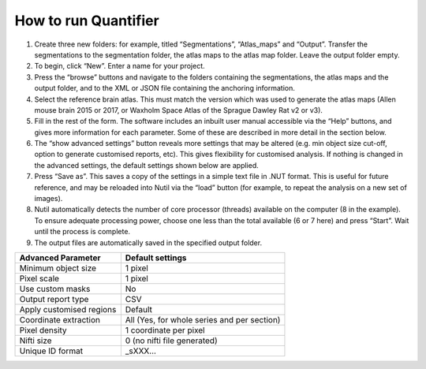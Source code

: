 **How to run Quantifier**
==========================


1. Create three new folders: for example, titled “Segmentations”, “Atlas_maps” and “Output”. Transfer the segmentations to the segmentation folder, the atlas maps to the atlas map folder. Leave the output folder empty. 
2. To begin, click “New”. Enter a name for your project. 
3. Press the “browse” buttons and navigate to the folders containing the segmentations, the atlas maps and the output folder, and to the XML or JSON file containing the anchoring information.  
4. Select the reference brain atlas. This must match the version which was used to generate the atlas maps (Allen mouse brain 2015 or 2017, or Waxholm Space Atlas of the Sprague Dawley Rat v2 or v3).   
5. Fill in the rest of the form. The software includes an inbuilt user manual accessible via the “Help” buttons, and gives more information for each parameter. Some of these are described in more detail in the section below.  
6. The “show advanced settings” button reveals more settings that may be altered (e.g. min object size cut-off, option to generate customised reports, etc). This gives flexibility for customised analysis. If nothing is changed in the advanced settings, the default settings shown below are applied.
7. Press “Save as”. This saves a copy of the settings in a simple text file in .NUT format. This is useful for future reference, and may be reloaded into Nutil via the “load” button (for example, to repeat the analysis on a new set of images). 
8. Nutil automatically detects the number of core processor (threads) available on the computer (8 in the example). To ensure adequate processing power, choose one less than the total available (6 or 7 here) and press “Start”. Wait until the process is complete.  
9. The output files are automatically saved in the specified output folder. 


+-----------------------------+---------------------------------------+
|    **Advanced Parameter**   |    **Default settings**               |
+=============================+=======================================+
|    Minimum object size      |    1 pixel                            |
+-----------------------------+---------------------------------------+
|    Pixel scale              |    1 pixel                            |
+-----------------------------+---------------------------------------+
|    Use custom masks         |    No                                 |
+-----------------------------+---------------------------------------+
|    Output report type       |    CSV                                |
+-----------------------------+---------------------------------------+
|    Apply customised regions |    Default                            |
+-----------------------------+---------------------------------------+
|    Coordinate extraction    |    All (Yes, for whole series and per |
|                             |    section)                           |
+-----------------------------+---------------------------------------+
|    Pixel density            |    1 coordinate per pixel             |
+-----------------------------+---------------------------------------+
|    Nifti size               |    0 (no nifti file generated)        |
+-----------------------------+---------------------------------------+
|    Unique ID format         |    _sXXX…                             |
+-----------------------------+---------------------------------------+



.. |image1| image:: cfad7c6d57444e3b93185b655ab922e0/media/image2.png
   :width: 6.30139in
   :height: 2.33688in
.. |image2| image:: cfad7c6d57444e3b93185b655ab922e0/media/image3.png
   :width: 6.30139in
   :height: 2.95442in
.. |image3| image:: cfad7c6d57444e3b93185b655ab922e0/media/image4.png
   :width: 6.30139in
   :height: 3.52274in
.. |image4| image:: cfad7c6d57444e3b93185b655ab922e0/media/image5.png
   :width: 6.30139in
   :height: 2.87841in
.. |image5| image:: cfad7c6d57444e3b93185b655ab922e0/media/image5.png
   :width: 6.30139in
   :height: 2.87841in
.. |image6| image:: cfad7c6d57444e3b93185b655ab922e0/media/image5.png
   :width: 6.30139in
   :height: 2.87841in
.. |image7| image:: cfad7c6d57444e3b93185b655ab922e0/media/image6.png
   :width: 2.05417in
   :height: 1.39783in
.. |image8| image:: cfad7c6d57444e3b93185b655ab922e0/media/image7.png
   :width: 1.76111in
   :height: 1.39185in
.. |image9| image:: cfad7c6d57444e3b93185b655ab922e0/media/image6.png
   :width: 2.05417in
   :height: 1.39783in
.. |image10| image:: cfad7c6d57444e3b93185b655ab922e0/media/image7.png
   :width: 1.76111in
   :height: 1.39185in
.. |image11| image:: cfad7c6d57444e3b93185b655ab922e0/media/image6.png
   :width: 2.05417in
   :height: 1.39783in
.. |image12| image:: cfad7c6d57444e3b93185b655ab922e0/media/image7.png
   :width: 1.76111in
   :height: 1.39185in
.. |image13| image:: cfad7c6d57444e3b93185b655ab922e0/media/image8.png
   :width: 5.90694in
   :height: 2.724in
.. |image14| image:: cfad7c6d57444e3b93185b655ab922e0/media/image10.png
   :width: 1.79722in
   :height: 1.28892in
.. |image15| image:: cfad7c6d57444e3b93185b655ab922e0/media/image10.png
   :width: 1.79722in
   :height: 1.28892in
.. |image16| image:: cfad7c6d57444e3b93185b655ab922e0/media/image10.png
   :width: 1.79722in
   :height: 1.28892in
.. |image17| image:: cfad7c6d57444e3b93185b655ab922e0/media/image14.png
   :width: 2.30556in
   :height: 1.53537in
.. |image18| image:: cfad7c6d57444e3b93185b655ab922e0/media/image14.png
   :width: 2.30556in
   :height: 1.53537in
.. |image19| image:: cfad7c6d57444e3b93185b655ab922e0/media/image14.png
   :width: 2.30556in
   :height: 1.53537in
.. |image20| image:: cfad7c6d57444e3b93185b655ab922e0/media/image16.png
   :width: 2.59306in
   :height: 3.53443in
.. |image21| image:: cfad7c6d57444e3b93185b655ab922e0/media/image16.png
   :width: 2.59306in
   :height: 3.53443in
.. |image22| image:: cfad7c6d57444e3b93185b655ab922e0/media/image16.png
   :width: 2.59306in
   :height: 3.53443in

